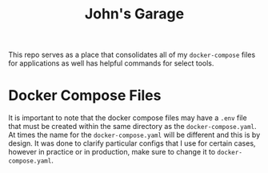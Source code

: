 #+title: John's Garage

This repo serves as a place that consolidates all of my =docker-compose= files for applications as well has helpful commands for select tools. 

* Docker Compose Files

It is important to note that the docker compose files may have a =.env= file that must be created within the same directory as the =docker-compose.yaml=. At times the name for the =docker-compose.yaml= will be different and this is by design. It was done to clarify particular configs that I use for certain cases, however in practice or in production, make sure to change it to =docker-compose.yaml=. 
